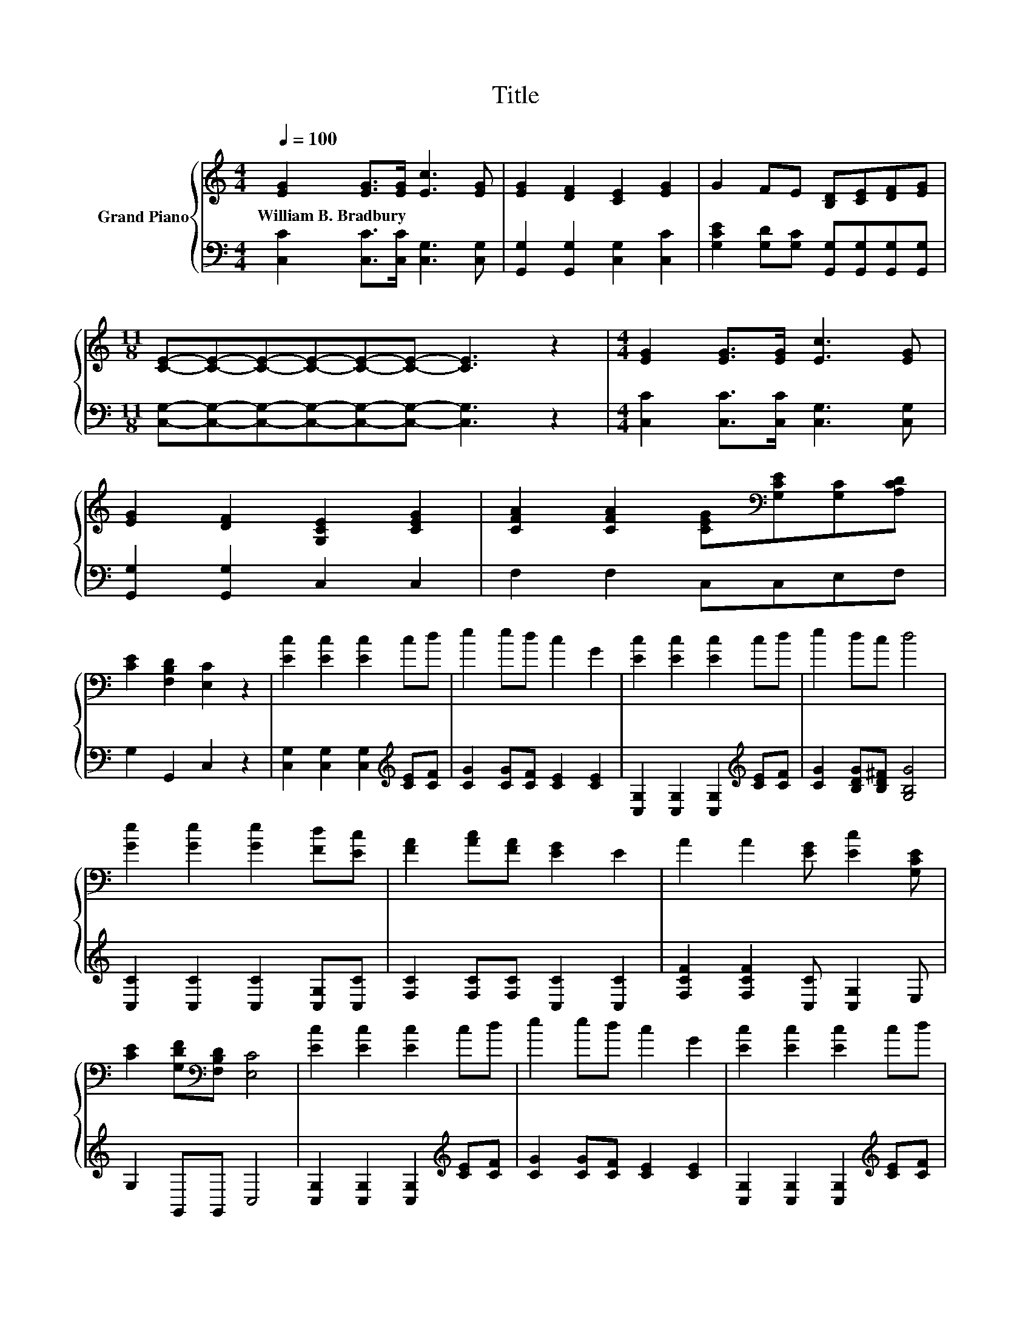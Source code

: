 X:1
T:Title
%%score { 1 | 2 }
L:1/8
Q:1/4=100
M:4/4
K:C
V:1 treble nm="Grand Piano"
V:2 bass 
V:1
 [EG]2 [EG]>[EG] [Ec]3 [EG] | [EG]2 [DF]2 [CE]2 [EG]2 | G2 FE [B,D][CE][DF][EG] | %3
w: William~B.~Bradbury * * * *|||
[M:11/8] [CE]-[CE]-[CE]-[CE]-[CE]-[CE]- [CE]3 z2 |[M:4/4] [EG]2 [EG]>[EG] [Ec]3 [EG] | %5
w: ||
 [EG]2 [DF]2 [G,CE]2 [CEG]2 | [CFA]2 [CFA]2 [CEG][K:bass][G,CE][G,C][A,CD] | %7
w: ||
 [CE]2 [F,B,D]2 [E,C]2 z2 | [Ec]2 [Ec]2 [Ec]2 cd | e2 ed c2 G2 | [Ec]2 [Ec]2 [Ec]2 cd | e2 dc d4 | %12
w: |||||
 [Ge]2 [Ge]2 [Ge]2 [Fd][Ec] | [FA]2 [Ac][FA] [EG]2 E2 | A2 A2 [EG] [Ec]2 [G,CE] | %15
w: |||
 [CE]2 [G,DF][K:bass][F,B,D] [E,C]4 | [Ec]2 [Ec]2 [Ec]2 cd | e2 ed c2 G2 | [Ec]2 [Ec]2 [Ec]2 cd | %19
w: ||||
 e2 dc d4 | [Ge]2 [Ge]2 [Ge]2 [Fd][Ec] | [FA]2 [Ac][FA] [EG]2 E2 | A2 A2 [EG] [Ec]2 [G,CE] | %23
w: ||||
 [CE]2 [G,DF][K:bass][F,B,D] [E,C]4 |] %24
w: |
V:2
 [C,C]2 [C,C]>[C,C] [C,G,]3 [C,G,] | [G,,G,]2 [G,,G,]2 [C,G,]2 [C,C]2 | %2
 [G,CE]2 [G,D][G,C] [G,,G,][G,,G,][G,,G,][G,,G,] | %3
[M:11/8] [C,G,]-[C,G,]-[C,G,]-[C,G,]-[C,G,]-[C,G,]- [C,G,]3 z2 | %4
[M:4/4] [C,C]2 [C,C]>[C,C] [C,G,]3 [C,G,] | [G,,G,]2 [G,,G,]2 C,2 C,2 | F,2 F,2 C,C,E,F, | %7
 G,2 G,,2 C,2 z2 | [C,G,]2 [C,G,]2 [C,G,]2[K:treble] [CE][CF] | [CG]2 [CG][CF] [CE]2 [CE]2 | %10
 [C,G,]2 [C,G,]2 [C,G,]2[K:treble] [CE][CF] | [CG]2 [B,DG][B,D^F] [G,B,G]4 | %12
 [C,C]2 [C,C]2 [C,C]2 [C,G,][C,C] | [F,C]2 [F,C][F,C] [C,C]2 [C,C]2 | %14
 [F,CF]2 [F,CF]2 [C,C] [C,G,]2 E, | G,2 G,,G,, C,4 | [C,G,]2 [C,G,]2 [C,G,]2[K:treble] [CE][CF] | %17
 [CG]2 [CG][CF] [CE]2 [CE]2 | [C,G,]2 [C,G,]2 [C,G,]2[K:treble] [CE][CF] | %19
 [CG]2 [B,DG][B,D^F] [G,B,G]4 | [C,C]2 [C,C]2 [C,C]2 [C,G,][C,C] | %21
 [F,C]2 [F,C][F,C] [C,C]2 [C,C]2 | [F,CF]2 [F,CF]2 [C,C] [C,G,]2 E, | G,2 G,,G,, C,4 |] %24


